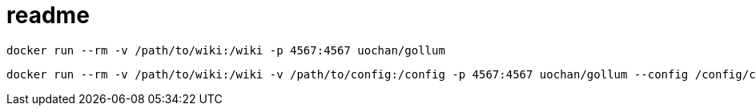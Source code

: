 = readme

----
docker run --rm -v /path/to/wiki:/wiki -p 4567:4567 uochan/gollum
----

----
docker run --rm -v /path/to/wiki:/wiki -v /path/to/config:/config -p 4567:4567 uochan/gollum --config /config/config.rb
----
